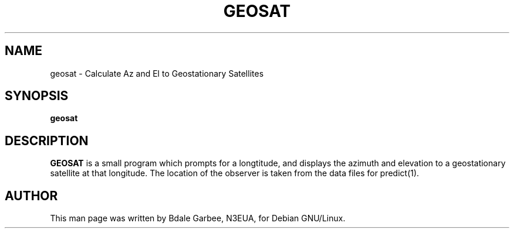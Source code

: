 .TH GEOSAT 1 "20 December 1999"
.SH NAME
geosat \- Calculate Az and El to Geostationary Satellites
.SH SYNOPSIS
\fB geosat\fP 
.SH DESCRIPTION
\fBGEOSAT\fP is a small program which prompts for a longtitude, and displays
the azimuth and elevation to a geostationary satellite at that longitude.  The
location of the observer is taken from the data files for predict(1).
.SH AUTHOR
This man page was written by Bdale Garbee, N3EUA, for Debian GNU/Linux.
